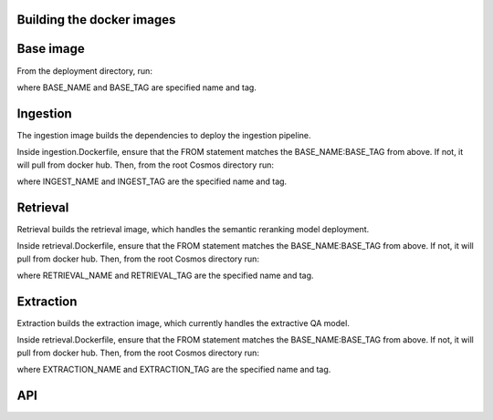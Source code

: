 Building the docker images
===========================

Base image
==========

From the deployment directory, run:

.. code-block:: bash
    docker build -t BASE_NAME:BASE_TAG -f cosmos.Dockerfile .

where BASE_NAME and BASE_TAG are specified name and tag.


Ingestion
=========

The ingestion image builds the dependencies to deploy the ingestion pipeline.

Inside ingestion.Dockerfile, ensure that the FROM statement matches the BASE_NAME:BASE_TAG from above.
If not, it will pull from docker hub. Then, from the root Cosmos directory run:

.. code-block:: bash
    docker build -t INGEST_NAME:INGEST_TAG -f ingestion.Dockerfile .

where INGEST_NAME and INGEST_TAG are the specified name and tag.

Retrieval
=========

Retrieval builds the retrieval image, which handles the semantic reranking model deployment.

Inside retrieval.Dockerfile, ensure that the FROM statement matches the BASE_NAME:BASE_TAG from above.
If not, it will pull from docker hub. Then, from the root Cosmos directory run:

.. code-block:: bash
    docker build -t RETRIEVAL_NAME:RETRIEVAL_TAG -f retrieval.Dockerfile .

where RETRIEVAL_NAME and RETRIEVAL_TAG are the specified name and tag.

Extraction
==========

Extraction builds the extraction image, which currently handles the extractive QA model.

Inside retrieval.Dockerfile, ensure that the FROM statement matches the BASE_NAME:BASE_TAG from above.
If not, it will pull from docker hub. Then, from the root Cosmos directory run:

.. code-block:: bash
    docker build -t EXTRACTION_NAME:EXTRACTION_TAG -f extraction.Dockerfile .

where EXTRACTION_NAME and EXTRACTION_TAG are the specified name and tag.


API
====

.. code-block:: bash
    docker build -t API_NAME:API_TAG -f api.Dockerfile .

